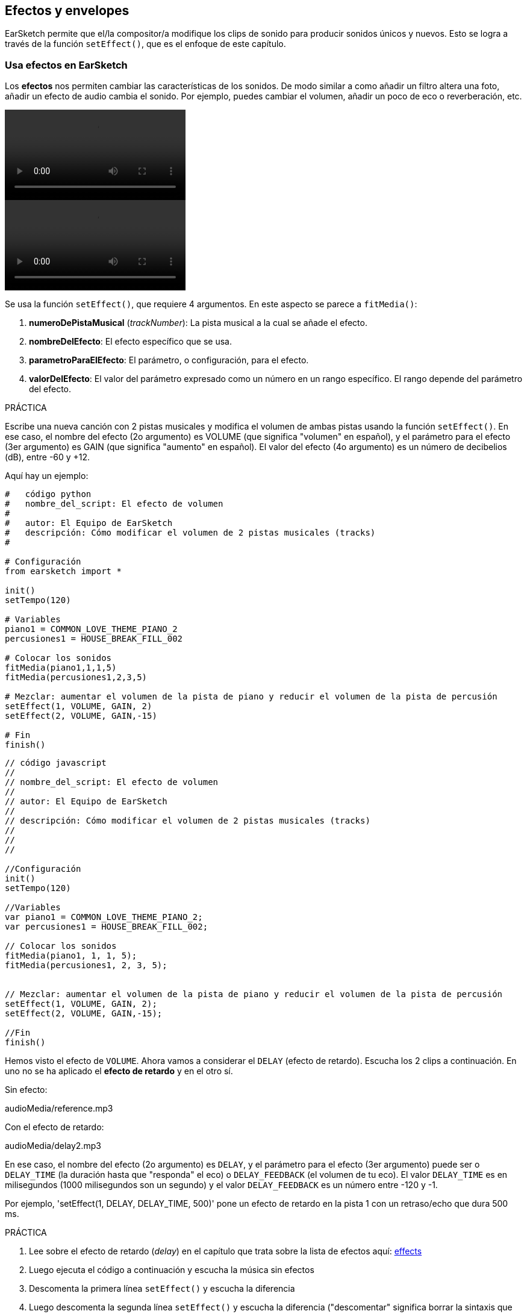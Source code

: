 [[effectsandenvelopes]]
== Efectos y envelopes

:nofooter:

EarSketch permite que el/la compositor/a modifique los clips de sonido para producir sonidos únicos y nuevos. Esto se logra a través de la función `setEffect()`, que es el enfoque de este capítulo.

[[effectsinearsketch]]
=== Usa efectos en EarSketch

:nofooter:

Los *efectos* nos permiten cambiar las características de los sonidos. De modo similar a como añadir un filtro altera una foto, añadir un efecto de audio cambia el sonido. Por ejemplo, puedes cambiar el volumen, añadir un poco de eco o reverberación, etc.

[role="curriculum-python curriculum-mp4"]
[[video4py]]
video::./videoMedia/004-01-UsingEffectsinEarSketch-PY.mp4[]

[role="curriculum-javascript curriculum-mp4"]
[[video4js]]
video::./videoMedia/004-01-UsingEffectsinEarSketch-JS.mp4[]

Se usa la función `setEffect()`, que requiere 4 argumentos. En este aspecto se parece a `fitMedia()`:

. *numeroDePistaMusical* (_trackNumber_): La pista musical a la cual se añade el efecto.
. *nombreDelEfecto*: El efecto específico que se usa.
. *parametroParaElEfecto*: El parámetro, o configuración, para el efecto.
. *valorDelEfecto*: El valor del parámetro expresado como un número en un rango específico. El rango depende del parámetro del efecto.

.PRÁCTICA
****
Escribe una nueva canción con 2 pistas musicales y modifica el volumen de ambas pistas usando la función `setEffect()`.
En ese caso, el nombre del efecto (2o argumento) es VOLUME (que significa "volumen" en español), y el parámetro para el efecto (3er argumento) es GAIN (que significa "aumento" en español). El valor del efecto (4o argumento) es un número de decibelios (dB), entre -60 y +12.
****

Aquí hay un ejemplo:

[role="curriculum-python"]
[source,python]
----
#   código python
#   nombre_del_script: El efecto de volumen
#
#   autor: El Equipo de EarSketch
#   descripción: Cómo modificar el volumen de 2 pistas musicales (tracks)
#

# Configuración
from earsketch import *

init()
setTempo(120)

# Variables
piano1 = COMMON_LOVE_THEME_PIANO_2
percusiones1 = HOUSE_BREAK_FILL_002

# Colocar los sonidos
fitMedia(piano1,1,1,5)
fitMedia(percusiones1,2,3,5)

# Mezclar: aumentar el volumen de la pista de piano y reducir el volumen de la pista de percusión
setEffect(1, VOLUME, GAIN, 2)
setEffect(2, VOLUME, GAIN,-15)

# Fin
finish()

----

[role="curriculum-javascript"]
[source,javascript]
----
// código javascript
//
// nombre_del_script: El efecto de volumen
//
// autor: El Equipo de EarSketch
//
// descripción: Cómo modificar el volumen de 2 pistas musicales (tracks)
//
//
//

//Configuración
init()
setTempo(120)

//Variables
var piano1 = COMMON_LOVE_THEME_PIANO_2;
var percusiones1 = HOUSE_BREAK_FILL_002;

// Colocar los sonidos
fitMedia(piano1, 1, 1, 5);
fitMedia(percusiones1, 2, 3, 5);


// Mezclar: aumentar el volumen de la pista de piano y reducir el volumen de la pista de percusión
setEffect(1, VOLUME, GAIN, 2);
setEffect(2, VOLUME, GAIN,-15);

//Fin
finish()
----

Hemos visto el efecto de `VOLUME`. Ahora vamos a considerar el `DELAY` (efecto de retardo). Escucha los 2 clips a continuación. En uno no se ha aplicado el *efecto de retardo* y en el otro sí.

Sin efecto:

++++
<div class="curriculum-mp3">audioMedia/reference.mp3</div>
++++

Con el efecto de retardo:

++++
<div class="curriculum-mp3">audioMedia/delay2.mp3</div>
++++

En ese caso, el nombre del efecto (2o argumento) es `DELAY`, y el parámetro para el efecto (3er argumento) puede ser o `DELAY_TIME` (la duración hasta que "responda" el eco) o `DELAY_FEEDBACK` (el volumen de tu eco). El valor `DELAY_TIME` es en milisegundos (1000 milisegundos son un segundo) y el valor `DELAY_FEEDBACK` es un número entre -120 y -1.

Por ejemplo, 'setEffect(1, DELAY, DELAY_TIME, 500)' pone un efecto de retardo en la pista 1 con un retraso/echo que dura 500 ms.

.PRÁCTICA
****
. Lee sobre el efecto de retardo (_delay_) en el capítulo que trata sobre la lista de efectos aquí: <</en/v1/every-effect-explained-in-detail#,effects>>
. Luego ejecuta el código a continuación y escucha la música sin efectos
. Descomenta la primera línea `setEffect()` y escucha la diferencia
. Luego descomenta la segunda línea `setEffect()` y escucha la diferencia ("descomentar" significa borrar la sintaxis que se usa para los comentarios, `#` o `//`, del bloque de código). Toma en cuenta que la duración del efecto de retardo (_delay_), 500ms, es la misma duración que una pulsación. Ya que el tempo es 120 pulsaciones por minuto, hay una pulsación cada 60/120 = 1/2 de segundo. 1 segundo son 1000ms, entonces una 1/2 de segundo son 1000/2 = 500ms.
Puedes tratar de modificar la duración del efecto de retardo y observar si tu música suena mejor o no.
****

{nbsp} +

[role="curriculum-python"]
[source,python]
----
# código python 
#
# nombre_del_script: El efecto de retardo (_delay_)
#
# autor: El Equipo de EarSketch
#
# descripción: Cómo añadir el efecto de retardo a una pista musical (track)
#
#
#

#Configuración
from earsketch import *

init()
setTempo(120)

#Música
principal1 = EIGHT_BIT_ATARI_SYNTH_001
principal2 = EIGHT_BIT_ATARI_SYNTH_002
pad1 = EIGHT_BIT_ATARI_PAD_002
pad2 = EIGHT_BIT_ATARI_PAD_003
bateria1 = EIGHT_BIT_ANALOG_DRUM_LOOP_004
bateria2 = EIGHT_BIT_ANALOG_DRUM_LOOP_003

fitMedia(principal1, 1, 1, 7)
fitMedia(principal2, 1, 7, 9)

fitMedia(pad1, 2, 1, 3)
fitMedia(pad2, 2, 3, 5)
fitMedia(pad1, 2, 5, 7)
fitMedia(pad2, 2, 7, 9)

fitMedia(bateria1, 3, 3, 5)
fitMedia(bateria2, 3, 5, 9)

#Efectos

#setEffect(1, DELAY, DELAY_TIME, 500) #Añade un efecto de retardo (eco) a intervalos de 500ms.
#setEffect(1, DELAY, DELAY_FEEDBACK, -20.0) #Reduce la cantidad relativa de repeticiones (el número predeterminado es -3.0).

#Fin
finish()
----

[role="curriculum-javascript"]
[source,javascript]
----
// código javascript
//
// nombre_del_script: El efecto de retardo (_delay_)
//
// autor: El Equipo de EarSketch
//
// descripción: Cómo añadir el efecto de retardo a una pista musical (track)
//
//
//

//Configuración
init()
setTempo(120)

//Música
var principal1 = EIGHT_BIT_ATARI_SYNTH_001;
var principal2 = EIGHT_BIT_ATARI_SYNTH_002;
var pad1 = EIGHT_BIT_ATARI_PAD_002;
var pad2 = EIGHT_BIT_ATARI_PAD_003;
var bateria1 = EIGHT_BIT_ANALOG_DRUM_LOOP_004;
var bateria2 = EIGHT_BIT_ANALOG_DRUM_LOOP_003;

fitMedia(principal1, 1, 1, 7);
fitMedia(principal2, 1, 7, 9);
fitMedia(pad1, 2, 1, 3);
fitMedia(pad2, 2, 3, 5);
fitMedia(pad1, 2, 5, 7);
fitMedia(pad2, 2, 7, 9);
fitMedia(bateria1, 3, 3, 5);
fitMedia(bateria2, 3, 5, 9);

//Efectos

//setEffect(1, DELAY, DELAY_TIME, 500); // Añade un efecto de retardo (eco) a intervalos de 500ms.
//setEffect(1, DELAY, DELAY_FEEDBACK, -20.0); // Reduce la cantidad relativa de repeticiones (el número predeterminado es -3.0).

//Fin
finish()
----

{nbsp} +

[[functionsandmoreeffects]]
=== Funciones y más efectos

Hasta ahora, has estado usando varias funciones en EarSketch como `fitMedia()` o `setEffect()`. Toma en cuenta que los nombres de función siempre empiezan con la letra en minúscula, y muchas veces son un verbo. Los paréntesis mandan que la computadora *llame*, o *ejecute*, la función. Los *argumentos*, o parámetros, entre paréntesis son separados por comas.

[role="curriculum-python"]
* `init()`, `finish()` no requieren argumentos. Estas funciones específicas son funciones estándares en Python.
* `setTempo()`, `fitMedia()`, `makeBeat()`, y ahora `setEffect()` requieren argumentos. Son parte de la *Interfaz de Programación de Aplicaciones* (_Application Programming Interface_), o *API*, de EarSketch. EarSketch, o el API de EarSketch, añade funcionalidad musical a Python. Otro ejemplo de un API es el API de Google Maps: una serie de herramientas para incorporar mapas en páginas web o aplicaciones.
* En un capítulo más adelante, aprenderás también cómo crear tus propias funciones personalizadas.

[role="curriculum-javascript"]
* `init()`, `finish()` no requieren argumentos. Estas funciones específicas son funciones estándares en JavaScript.
* `setTempo()`, `fitMedia()`, `makeBeat()`, y ahora `setEffect()` requieren argumentos. Son parte de la *Interfaz de Programación de Aplicaciones* (_Application Programming Interface_), o *API*, de EarSketch. EarSketch, o el API de EarSketch, añade funcionalidad musical a JavaScript. Otro ejemplo de un API es el API de Google Maps: una serie de herramientas para incorporar mapas en páginas web o aplicaciones.
* En un capítulo más adelante, aprenderás también cómo crear tus propias funciones personalizadas.

Cada argumento de la función puede requerir un tipo específico de dato. El orden de los argumentos es importante. Aquí hay algunos ejemplos de tipos de datos:

* *Números*
** *Enteros* (o "int") son números enteros, como 0, 5, o -26.
** Los números de *coma flotante* (_floating point_ en inglés) son números racionales como 0.125 o -21.0. Por ejemplo, los argumentos de número de pista, compás inicial y compás final de la función `fitMedia()` son todos números.
* *Las cadenas*. Son también conocidas como cadenas de caracteres en español o _strings_ en inglés. Una cadena de tiempos, como `"0000---0000---"`, se usa como argumento en la función `makeBeat()`.

Ahora, vamos a jugar más con la función `setEffect()`. El siguiente video muestra cómo usar algunos efectos:

////
VIDEO IS BEEING MADE
more info here: https://docs.google.com/spreadsheets/d/114pWGd27OkNC37ZRCZDIvoNPuwGLcO8KM5Z_sTjpn0M/edit#gid=302140020
("videos revamping" tab)
////

_UN VIDEO SOBRE CÓMO HACER EFECTOS VIENE PRONTO_

*Reverb* (una abreviación en inglés que significa reverberación) es cuando el sonido rebota de las paredes y regresa a tus oídos. Da la sensación de espacio a tu sonido. Piensa en la diferencia entre hablar en una pequeña recámara y hablar en una iglesia grande. En cuanto más grande y "plano" el cuarto, más tiempo tarda para que la onda regrese a tus oídos, lo cual produce ese sonido de "cuarto grande con eco". El efecto `REVERB` tiene parámetros para controlar el tiempo que el sonido toma para desaparecer (`REVERB_DECAY`) y la intensidad del efecto (`MIX`).

Escucha los clips a continuación para oír el resultado de añadir reverberación a la pista:

Sin efecto:

++++
<div class="curriculum-mp3">audioMedia/reverbReferance.mp3</div>
++++

Con el reverb:

++++
<div class="curriculum-mp3">audioMedia/reverbEffect.mp3</div>
++++

{nbsp} +

.PRÁCTICA
****
Ve a <</en/v1/every-effect-explained-in-detail#,this chapter>> para una lista completa de efectos.
Crea una canción con un efecto de volumen y 2 otros efectos. No te olvides de escribir en los comentarios lo que estás haciendo y crear variables cuando sea necesario.
****

[[effectsandenvelopes2]]
=== Efectos y envelopes

Has empezado a usar efectos, y tal vez te gustaría que un efecto cambie con el tiempo. Por ejemplo, tal vez quieras un _fade in_ (cuando el volumen va aumentando) al comienzo de tu canción.

*Envelopes* (o "envolventes") nos permiten definir cómo cambia un efecto con el tiempo.

Vamos a usar 2 parejas valor-tiempo. Cada pareja contiene un valor de efecto y una medida correspondiente. Por ejemplo, (-60, 1, 0, 3) quiere decir que se coloca un punto en el valor -60 del compás 1, y se coloca otro punto en el valor 0 del compás 3. El envelope crea una línea entre estos puntos que se llama un *ramp* (una rampa):

[[envelopepoints]]
.Un envelope anotado en EarSketch
[caption="Figure 5.3.1: "]
image::../media/U2/NewEnvelope.png[Alt Text]

Para cambiar un envelope, sólo se necesita la función `setEffect()` con 7 argumentos. Los últimos 4 argumentos son las 2 parejas valor-tiempo:

. trackNumber (numeroDePista)
. effectName (nombreDelEfecto)
. effectParameter (parametroDelEfecto)
. effectStartValue (valorInicialDelEfecto)
. effectStartMeasure (compasInicialDelEfecto)
. effectEndValue (valorFinalDelEfecto)
. effectEndMeasure (compasFinalDelEfecto)

Los últimos 3 de los 7 parámetros son *parámetros opcionales*. Si no se especifican, como fue el caso cuando sólo asignamos 4 parámetros a `setEffect()`, el efecto se aplicará a la pista entera.

Aquí hay un ejemplo de un _fade in_:

[role="curriculum-python"]
[source, python]
----
# código python
#
# nombre_del_script: Envelopes
#
# autor: El Equipo de EarSketch
#
# descripción: Cómo hacer envelopes con una función setEffect() que tiene 7 parámetros
#
#
#

#Configuración
from earsketch import *
init()
setTempo(120)

#Música
fitMedia(ELECTRO_ANALOGUE_LEAD_012, 1, 1, 9)

# Hace un _effect ramp_ (rampa del efecto) entre los compases 1 y 3, yendo desde -60dB hasta 0dB.
# Esto es un _fade in_. 
setEffect(1, VOLUME, GAIN, -60, 1, 0, 3)

#Fin
finish()
----

[role="curriculum-javascript"]
[source, javascript]
----
// código javascript
//
// nombre_del_script: Envelopes
//
// autor: El Equipo de EarSketch
//
// descripción: Cómo hacer envelopes con una función setEffect() que tiene 7 parámetros
//
//
//

//Configuración
init();
setTempo(120);

//Música
fitMedia(ELECTRO_ANALOGUE_LEAD_012, 1, 1, 9);

// Hace un _effect ramp_ (rampa del efecto) entre los compases 1 y 3, yendo desde -60dB hasta 0dB.

// Esto es un _fade in_. 
setEffect(1, VOLUME, GAIN, -60, 1, 0, 3);

//Fin
finish();
----

Ahora mira este video para ver otros ejemplos de envelopes

[role="curriculum-python curriculum-mp4"]
[[video5b]]
video::./videoMedia/005-03-MoreEffectsB-PY.mp4[]

[role="curriculum-python"]
[source, python]
----
# código python
#
# nombre_del_script: Envelopes complejos
#
# autor: El Equipo de EarSketch
#
# descripción: Cómo usar múltiples llamadas setEffect() en una pista para hacer cambios en el envelope del efecto
#
#
#

#Configuración
from earsketch import *
init()
setTempo(120)

#Música
fitMedia(ELECTRO_ANALOGUE_LEAD_012, 1, 1, 9)

# Puntos de tiempo de envelope (en compases)
puntoA = 1
puntoB = 4
puntoC = 6.5
puntoD = 7
puntoE = 8.5
puntoF = 9

setEffect(1, FILTER, FILTER_FREQ, 20, puntoA, 10000, puntoB) # Primer efecto, barrido de filtro (_filter sweep_)

# segundo efecto, cambios de volumen
setEffect(1, VOLUME, GAIN, -10, puntoB, 0, puntoC)  # Crescendo
setEffect(1, VOLUME, GAIN, 0, puntoD, -10, puntoE)  # Empieza el desvanecimiento del volumen (_fade out_). 
setEffect(1, VOLUME, GAIN, -10, puntoE, -60, puntoF) # Fin del _fade out_

#Fin
finish()
----

[role="curriculum-javascript curriculum-mp4"]
video::./videoMedia/005-03-MoreEffectsB-JS.mp4[]

[role="curriculum-javascript"]
[source, javascript]
----
// código javascript
//
// nombre_del_script: Envelopes complejos
//
// autor: El Equipo de EarSketch
//
// descripción: Cómo usar múltiples llamadas setEffect() en una pista para hacer cambios en el envelope del efecto
//
//
//

//Configuración
init();
setTempo(120);

//Música
fitMedia(ELECTRO_ANALOGUE_LEAD_012, 1, 1, 9);

// Puntos de tiempo de envelope (en compases)
var puntoA = 1;
var puntoB = 4;
var puntoC = 6.5;
var puntoD = 7;
var puntoE = 8.5;
var puntoF = 9;

setEffect(1, FILTER, FILTER_FREQ, 20, puntoA, 10000, puntoB); // Primer efecto, barrido de filtro (_filter sweep_)

// segundo efecto, cambios de volumen
setEffect(1, VOLUME, GAIN, -10, puntoB, 0, puntoC);  // Crescendo
setEffect(1, VOLUME, GAIN, 0, puntoD, -10, puntoE);  // Empieza el desvanecimiento del volumen (_fade out_). 
setEffect(1, VOLUME, GAIN, -10, puntoE, -60, puntoF); // Fin del _fade out_

//Fin
finish();
----

{nbsp} +

.PRÁCTICA
****
Crea una nueva canción. Usa un ciclo `for` para añadir un envelope a todas las pistas (por ejemplo: un _fade in_ y _fade out_ en todas tus pistas), o repetir un efecto en la misma pista. Puedes usar el efecto que quieras.
Pide que tu compañero/a escuche tu canción, con o sin el efecto (para escuchar tu canción sin el efecto, comenta las líneas que crean el efecto). Tu compañero/a debe adivinar cuál es el efecto que añadiste.
****

A continuación, hay un ejemplo de la práctica anterior. Cada iteración del ciclo añade un segmento del envelope que dura un compás. Automatizar el parámetro GAIN crea aumentos/desvanecimientos rítmicos de volumen, un efecto popular en EDM (música electrónica dance). Ve a la canción https://www.youtube.com/watch?v=Us_U-d2YN5Y[Rhythm] de Lvly para un buen ejemplo. Trata de prender y apagar el bypass del efecto en la EAD para escuchar la diferencia que el efecto hace (el botón de "bypass" a la izquierda de la pista del efecto en tu EAD).

[role="curriculum-python"]
[source,python]
----
# código python
#
# nombre_del_script: Rampas ritmicas
#
# autor: El Equipo de EarSketch
#
# descripción: Automatizar los efectos usando un ciclo _for_
#
#
#

# Configuración
from earsketch import *
init()
setTempo(120)

# Música
fitMedia(Y33_CHOIR_1, 1, 1, 9)
fitMedia(RD_ELECTRO_MAINBEAT_5, 2, 1, 9)

for compas in range(1, 9):
  setEffect(1, VOLUME, GAIN, -60, compas, 0, compas+1)

# Fin
finish()
----

[role="curriculum-javascript"]
[source, javascript]
----
// código javascript
//
// nombre_del_script: Rampas ritmicas
//
// autor: El Equipo de EarSketch
//
// descripción: Automatizar los efectos usando un ciclo for
//
//
//

// Configuración
init()
setTempo(120)

// Música
fitMedia(Y33_CHOIR_1, 1, 1, 9)
fitMedia(RD_ELECTRO_MAINBEAT_5, 2, 1, 9)

for (var compas = 1; compas < 9; compas++) {
  setEffect(1, VOLUME, GAIN, -60, compas, 0, compas+1)
}

// Fin
finish()
----

Y aquí hay un ejemplo de _fade in_ y _fade out_ en todas las pistas:

[role="curriculum-python"]
[source,python]
----
# código python 
#
# nombre_del_script: _Fade in_ y _fade out_
#
# autor: El Equipo de EarSketch
#
# descripción: Poner ciclos a todas las pistas para añadir un _fade in_ y un _fade out_
#
#
#

# Configuración
from earsketch import*
init()
setTempo(100)

# Variables
melodia1 = MILKNSIZZ_ADIOS_BRASS
melodia2 = MILKNSIZZ_ADIOS_STRINGS
bombo = OS_KICK04
hihat = OS_OPENHAT03
ritmoDeBombo = '0-------0-0-0---'
ritmoDeHihat = '---0---0--00----'

# Colocar melodías a la pista 1
fitMedia(melodia1, 1, 1, 5)
fitMedia(melodia2, 1, 5, 9)

# Colocar los ritmos en las pistas 2 (bombo) y 3 (hihat) usando un ciclo _for_ en compas
for compas in range(1, 9):
  makeBeat(bombo, 2, compas, ritmoDeBombo)
  makeBeat(hihat, 3, compas, ritmoDeHihat)

# Añadir el _fade in_ y el _fade out_ de pistas 1 a 3
for pista in range(1, 4):
  setEffect(pista, VOLUME, GAIN, -60, 1, 0, 3)
  setEffect(pista, VOLUME, GAIN, 0, 7, -60, 9)

# Fin
finish()

----

[role="curriculum-javascript"]
[source, javascript]
----
// código javascript
//
// nombre_del_script: _Fade in_ y _fade out_
//
// autor: El Equipo de EarSketch
//
// descripción: Poner ciclos a todas las pistas para añadir un _fade in_ y un _fade out_
//
//
//

// Configuración
init()
setTempo(100)

// Variables
var melodia1 = MILKNSIZZ_ADIOS_BRASS;
var melodia2 = MILKNSIZZ_ADIOS_STRINGS;
var bombo = OS_KICK04;
var hihat = OS_OPENHAT03;
var ritmoDeBombo = '0-------0-0-0---';
var ritmoDeHihat = '---0---0--00----';

// Colocar melodías a la pista 1
fitMedia(melodia1, 1, 1, 5);
fitMedia(melodia2, 1, 5, 9);

// Colocar los ritmos en las pistas 2 (bombo) y 3 (hihat) usando un ciclo for en compas
for (var compas = 1; compas < 9; compas++){
  makeBeat(bombo, 2, compas, ritmoDeBombo);
  makeBeat(hihat, 3, compas, ritmoDeHihat);
}

// Añadir el _fade in_ y el _fade out_ de pistas 1 a 3
for (var pista = 1; pista < 4; pista++) {
  setEffect(pista, VOLUME, GAIN, -60, 1, 0, 3);
  setEffect(pista, VOLUME, GAIN, 0, 7, -60, 9);
}

// Fin
finish()
----

{nbsp} +

[[chapter5summary]]
=== Resumen del capítulo 5

* *Los efectos* cambian las características de un sonido para hacerlas más únicas.
* *El volumen* tiene que ver con la intensidad sonora. *El efecto de retardo (_delay_)* crea un eco. *La reverberación (_reverb_)* da la sensación de tocar el sonido en un cuarto grande. *Panning* (movimiento panorámico del sonido) inclina (o "panea") tu música hacia la izquierda o derecha.
* Los efectos de EarSketch se implementan usando la función `setEffect()`. Su sintaxis es `setEffect(numeroDePista, nombreDelEfecto, parametroDelEfecto, valorDelEfecto)`.
** *numeroDePistaMusical (_trackNumber_):* La pista musical a la cual se añade el efecto.
** *nombreDelEfecto:* El efecto específico que se usa.
** *parametroParaElEfecto:* La configuración que se usa para el efecto.
** *valorDelEfecto:* El valor del parámetro (un número en un rango específico).
* *Las funciones* contienen instrucciones que la computadora ejecuta. Se envían datos a las funciones a través de *argumentos*, que afectan cómo se ejecuta la función. La sintaxis de una *llamada* a función con dos argumentos es `miFuncion(argumento1, argumento2)`. Un ejemplo de la sintaxis de una *llamada* a función con 4 argumentos es `makeBeat(bombo, 2, compas, ritmoDeBombo)`.
* Se puede encontrar una lista completa de los efectos de EarSketch y sus parámetros en <</en/v1/every-effect-explained-in-detail#,effects>>, junto con descripciones de cada uno.
* *Los envelopes* (una palabra que significa "envolventes" en español) definen cómo se cambia un parámetro de un efecto con el tiempo. Usan parejas valor-tiempo, como _(valor, tiempo, valor, tiempo)_.
* Para un envelope, los argumentos `setEffect()` de 7 parámetros son: `setEffect(numeroDePista, nombreDelEfecto, parametroDelEfecto, valorInicialDelEfecto, compasInicialDelEfecto, valorFinalDelEfecto, compasFinalDelEfecto)`.

[[chapter-questions]]
=== Preguntas

[question]
--
¿Qué te permite hacer un efecto en EarSketch?

[answers]
* Cambiar las características de sonido dentro del proyecto
* Añadir un sonido a una pista musical
* Crear un ritmo de tambor
* Cambiar el tempo de una canción
--

[question]
--
¿Cuál de éstos NO es un argumento `setEffect()`?

[answers]
* Nombre del clip
* Nombre del efecto
* Valor del efecto
* Número de pista musical
--

[question]
--
¿Cómo asignarías un tiempo de retardo (_delay_) de 50 milisegundos a un efecto de retardo en la pista musical 3?

[answers]
* `setEffect(3, DELAY, DELAY_TIME, 50.0)`
* `setEffect(DELAY, 3, DELAY_TIME, 50.0)`
* `fitMedia(DELAY, 3, DELAY_TIME, 50.0)`
* `setEffect(50, DELAY_FEEDBACK, 1)`
--

[question]
--
¿Cuál de las siguientes opciones no es un parámetro que se usa con los envelopes `setEffect()`?

[answers]
* Duración del clip
* Valor de comienzo
* Número de pista musical
* Efecto
--

[question]
--
¿Qué haría la siguiente función `setEffect()`?

[source,python]
----
setEffect(1, DISTORTION, DISTO_GAIN, 0, 1, 50, 11)
----

[answers]
* Aumentar la intensidad de la distorsión de la pista 1 durante 10 compases.
* Reducir la intensidad de la distorsión de la pista 1 durante 50 compases.
* Aumentar el volumen de la pista 1 durante 10 compases.
* Reducir el volumen de la pista 1 durante 50 compases.
--